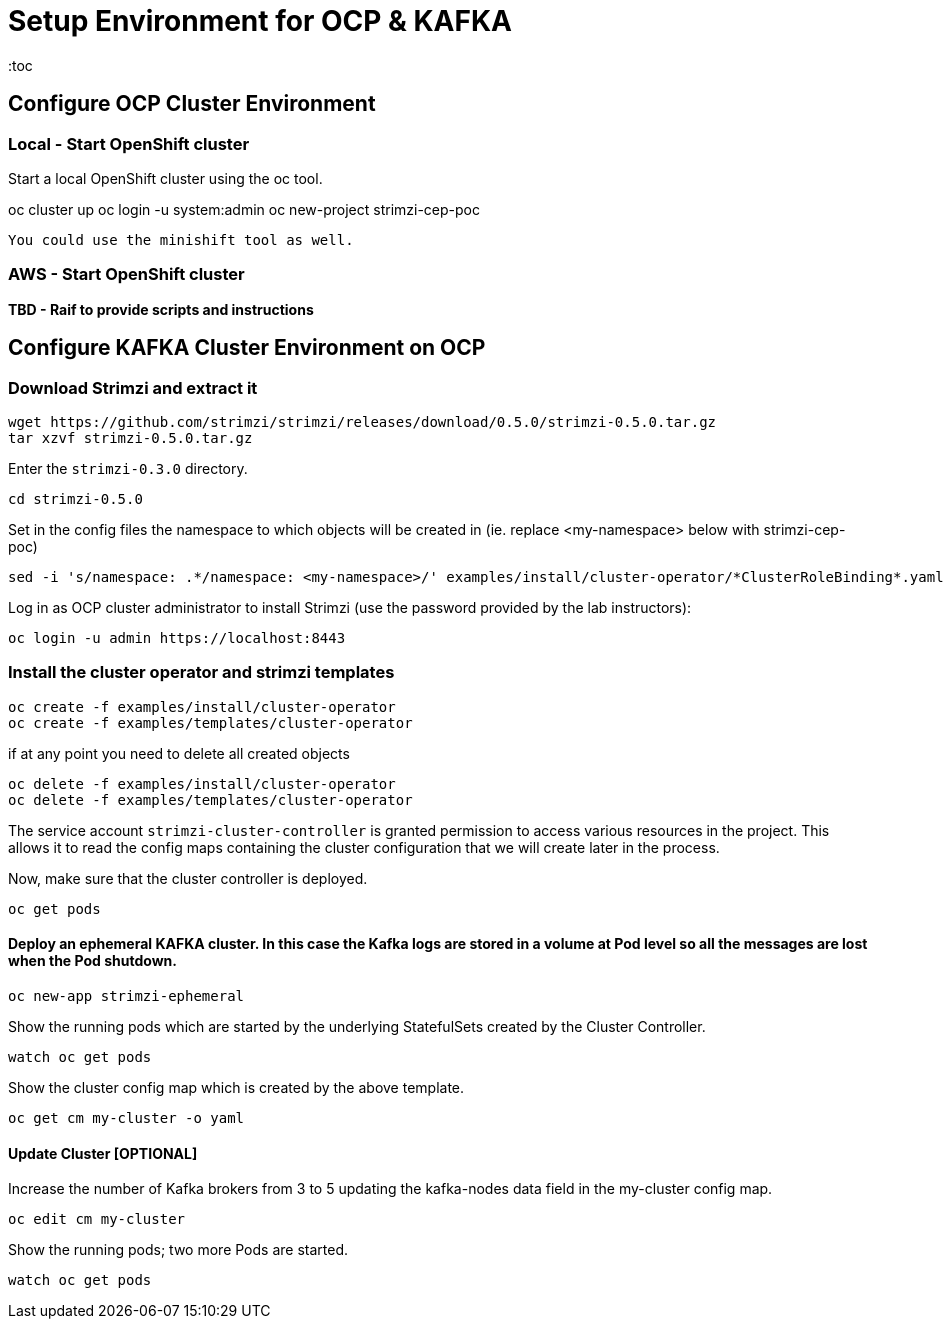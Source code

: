 = Setup Environment for OCP & KAFKA
:toc

== Configure OCP Cluster Environment 

=== Local - Start OpenShift cluster

Start a local OpenShift cluster using the oc tool.

oc cluster up
oc login -u system:admin
oc new-project strimzi-cep-poc

 You could use the minishift tool as well.


=== AWS - Start OpenShift cluster

*TBD - Raif to provide scripts and instructions* 

== Configure KAFKA Cluster Environment on OCP

=== Download Strimzi and extract it

[source, sh]
----
wget https://github.com/strimzi/strimzi/releases/download/0.5.0/strimzi-0.5.0.tar.gz
tar xzvf strimzi-0.5.0.tar.gz
----

Enter the `strimzi-0.3.0` directory.

[source, sh]
----
cd strimzi-0.5.0
----

Set in the config files the namespace to which objects will be created in (ie. replace <my-namespace> below with strimzi-cep-poc)
[source, sh]
----
sed -i 's/namespace: .*/namespace: <my-namespace>/' examples/install/cluster-operator/*ClusterRoleBinding*.yaml
----

Log in as OCP cluster administrator to install Strimzi
(use the password provided by the lab instructors):

[source,sh]
----
oc login -u admin https://localhost:8443
----


=== Install the cluster operator and strimzi templates

[source, sh]
----
oc create -f examples/install/cluster-operator
oc create -f examples/templates/cluster-operator
----

if at any point you need to delete all created objects

[source, sh]
----
oc delete -f examples/install/cluster-operator
oc delete -f examples/templates/cluster-operator
----

The service account `strimzi-cluster-controller` is granted permission to access various resources in the project.
This allows it to read the config maps containing the cluster configuration that we will create later in the process.

Now, make sure that the cluster controller is deployed.

[source,sh]
----
oc get pods
----

==== Deploy an ephemeral KAFKA cluster. In this case the Kafka logs are stored in a volume at Pod level so all the messages are lost when the Pod shutdown.

[source,sh]
----
oc new-app strimzi-ephemeral
----

Show the running pods which are started by the underlying StatefulSets created by the Cluster Controller.

[source,sh]
----
watch oc get pods
----

Show the cluster config map which is created by the above template.

[source,sh]
----
oc get cm my-cluster -o yaml
----

==== Update Cluster [OPTIONAL]

Increase the number of Kafka brokers from 3 to 5 updating the kafka-nodes data field in the my-cluster config map.

[source,sh]
----
oc edit cm my-cluster
----


Show the running pods; two more Pods are started.

[source,sh]
----
watch oc get pods
----





